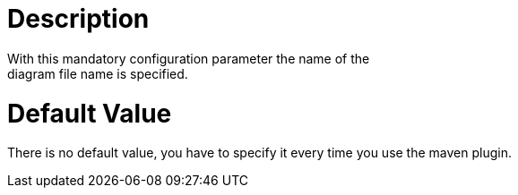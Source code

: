 = Description
With this mandatory configuration parameter the name of the
diagram file name is specified.

= Default Value

There is no default value, you have to specify it every time you use
the maven plugin.